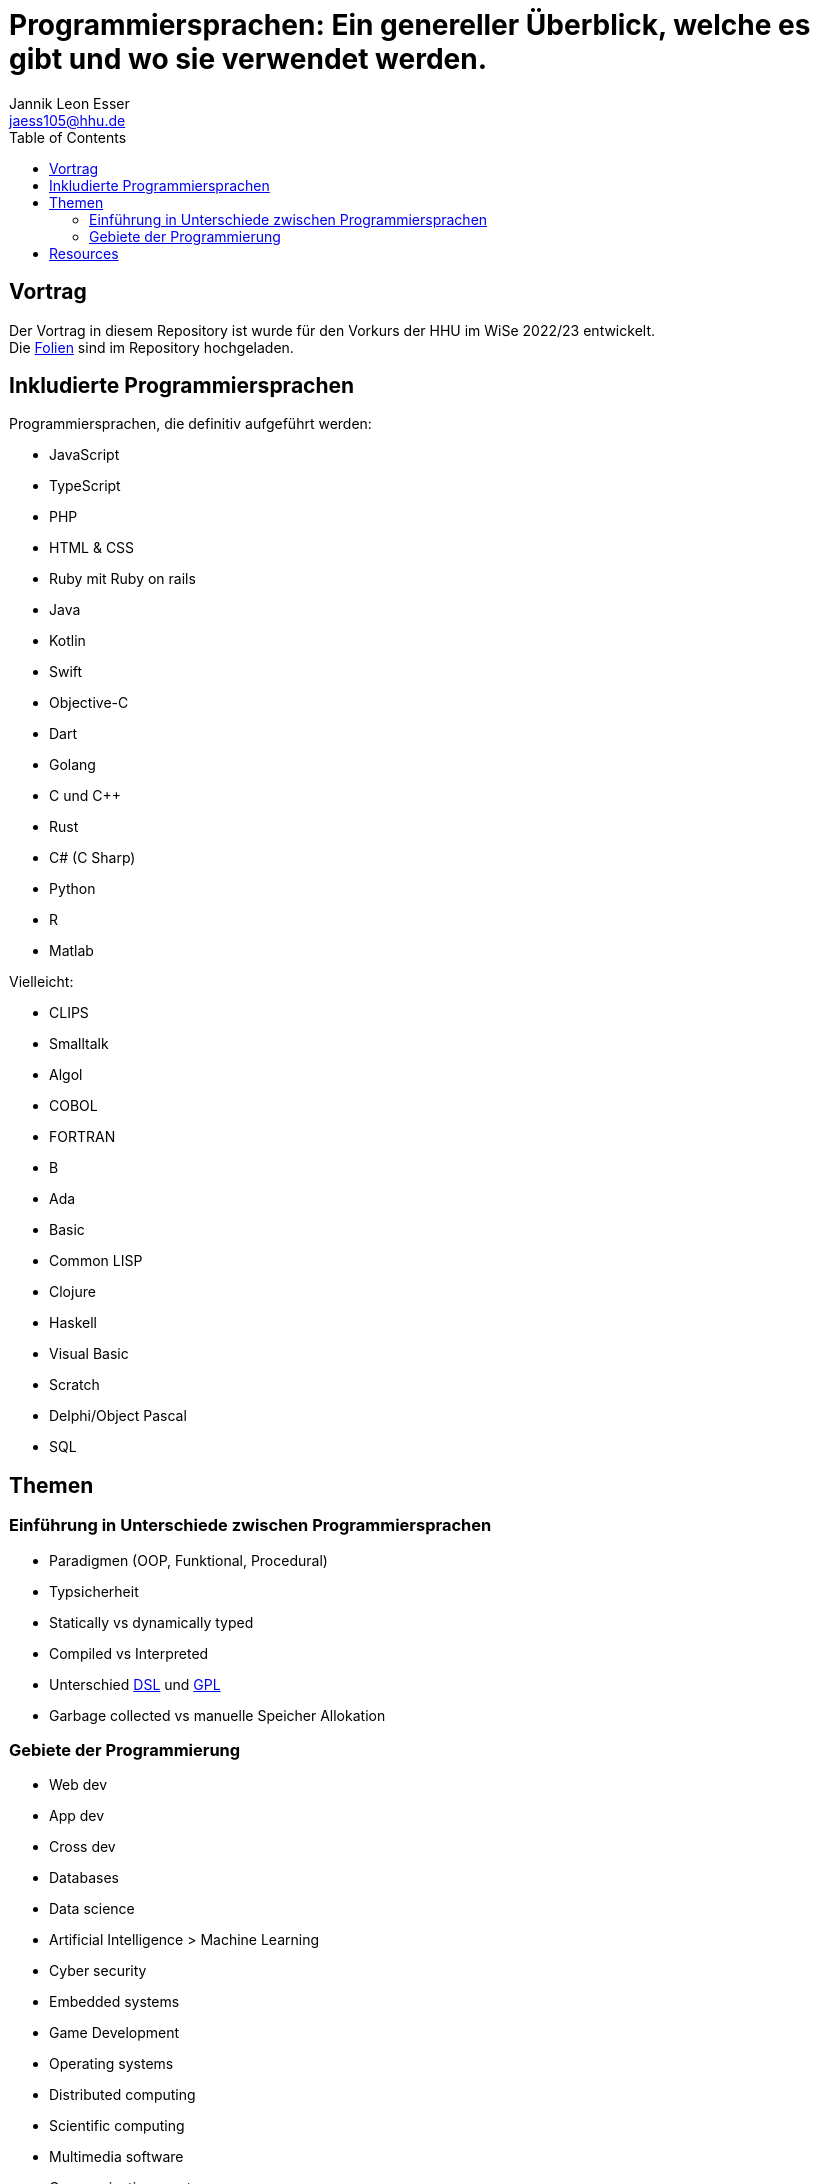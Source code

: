 = Programmiersprachen: Ein genereller Überblick, welche es gibt und wo sie verwendet werden.
:toc:
:author: Jannik Leon Esser
:email: jaess105@hhu.de

== Vortrag

Der Vortrag in diesem Repository ist wurde für den Vorkurs der HHU im WiSe 2022/23 entwickelt. +
Die link:./tex/Programmiersprachen.pdf[Folien] sind im Repository hochgeladen.


== Inkludierte Programmiersprachen

Programmiersprachen, die definitiv aufgeführt werden:

- JavaScript
- TypeScript
- PHP
- HTML & CSS 
- Ruby mit Ruby on rails

- Java
- Kotlin
- Swift
- Objective-C
- Dart

- Golang

- C und C++
- Rust
- C# (C Sharp)

- Python
- R
- Matlab

Vielleicht:

- CLIPS
- Smalltalk
- Algol
- COBOL
- FORTRAN
- B
- Ada
- Basic

- Common LISP
- Clojure
- Haskell

- Visual Basic
- Scratch
- Delphi/Object Pascal
- SQL

== Themen

=== Einführung in Unterschiede zwischen Programmiersprachen

* Paradigmen (OOP, Funktional, Procedural)
* Typsicherheit
* Statically vs dynamically typed
* Compiled vs Interpreted
* Unterschied https://en.wikipedia.org/wiki/Domain-specific_language[DSL] 
und
https://en.wikipedia.org/wiki/General-purpose_language[GPL]
* Garbage collected vs manuelle Speicher Allokation



=== Gebiete der Programmierung

* Web dev
* App dev
* Cross dev
* Databases
* Data science
* Artificial Intelligence > Machine Learning
* Cyber security
* Embedded systems
* Game Development


* Operating systems
* Distributed computing
* Scientific computing
* Multimedia software
* Communications systems
* Digital signal processing
* Digital control systems
* Software development tools


== Resources

https://www.sas.upenn.edu/~jesusfv/Lecture_HPC_5_Scientific_Computing_Languages.pdf[Scientific computing languages]

https://de.wikipedia.org/wiki/Liste_von_Programmiersprachen[Liste von Programmiersprachen]

https://lerneprogrammieren.de/uebersicht-ueber-die-programmiersprachen/[Übersicht]

https://www.kdnuggets.com/2021/05/top-programming-languages.html[Top languages]

https://insights.stackoverflow.com/survey/2021[Stack Overflow survey]

